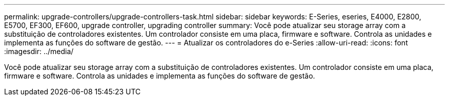 ---
permalink: upgrade-controllers/upgrade-controllers-task.html 
sidebar: sidebar 
keywords: E-Series, eseries, E4000, E2800, E5700, EF300, EF600, upgrade controller, upgrading controller 
summary: Você pode atualizar seu storage array com a substituição de controladores existentes. Um controlador consiste em uma placa, firmware e software. Controla as unidades e implementa as funções do software de gestão. 
---
= Atualizar os controladores do e-Series
:allow-uri-read: 
:icons: font
:imagesdir: ../media/


[role="lead"]
Você pode atualizar seu storage array com a substituição de controladores existentes. Um controlador consiste em uma placa, firmware e software. Controla as unidades e implementa as funções do software de gestão.
